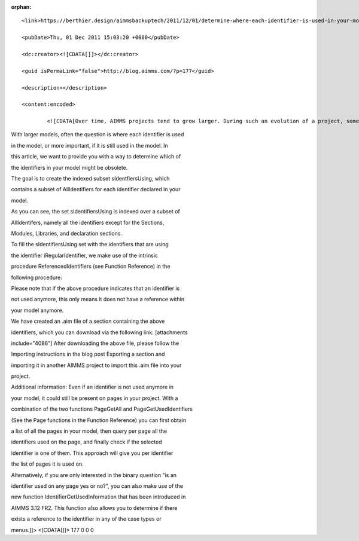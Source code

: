 :orphan:.. raw:: html

   <title>
                   Determine where each identifier is used in your model       </title>

::

       <link>https://berthier.design/aimmsbackuptech/2011/12/01/determine-where-each-identifier-is-used-in-your-model/</link>
       <pubDate>Thu, 01 Dec 2011 15:03:20 +0000</pubDate>
       <dc:creator><![CDATA[]]></dc:creator>
       <guid isPermaLink="false">http://blog.aimms.com/?p=177</guid>
       <description></description>
       <content:encoded>
               <![CDATA[Over time, AIMMS projects tend to grow larger. During such an evolution of a project, some identifiers can become obsolete.

With larger models, often the question is where each identifier is used
in the model, or more important, if it is still used in the model. In
this article, we want to provide you with a way to determine which of
the identifiers in your model might be obsolete.

The goal is to create the indexed subset sIdentfiersUsing, which
contains a subset of AllIdentifiers for each identifier declared in your
model.

.. raw:: html

   <pre lang="aim">SET:
      identifier   :  sIdentifiersUsing
      index domain :  iRegularIdentifier
      subset of    :  AllIdentifiers

   SET:
      identifier :  sRegularIdentifiers
      subset of  :  AllIdentifiers
      index      :  iRegularIdentifier
      definition :  { indexIdentifiers |
                               IdentifierType(IndexIdentifiers) &lt;&gt; 'Section'
                           and IdentifierType(IndexIdentifiers) &lt;&gt; 'Module'
                           and IdentifierType(IndexIdentifiers) &lt;&gt; 'LibraryModule'
                           and IdentifierType(IndexIdentifiers) &lt;&gt; 'declaration'
                    }</pre>

As you can see, the set sIdentifiersUsing is indexed over a subset of
AllIdentifers, namely all the identifiers except for the Sections,
Modules, Libraries, and declaration sections.

To fill the sIdentifiersUsing set with the identifiers that are using
the identifier iRegularIdentifier, we make use of the intrinsic
procedure ReferencedIdentifiers (see Function Reference) in the
following procedure:

.. raw:: html

   <pre lang="aim">PROCEDURE
     identifier :  prDetermineReferenced

     DECLARATION SECTION 

       SET:
          identifier :  sReferencedIdentifiers
          subset of  :  AllIdentifiers
          index      :  iReferencedIdentifier ;

       SET:
          identifier :  sIdentifierSingleton
          subset of  :  AllIdentifiers ;

     ENDSECTION  ;

     body       :
       !First empty the set
       empty sIdentifiersUsing ;

       for iRegularIdentifier do
           !For each non {section/module/library/declaration} identifier in your
           !model, create a singleton set, containing only this identifier
           !(needed because ReferencedIdentifiers must have a set as argument
           sIdentifierSingleton := iRegularIdentifier ;

           !Retrieve all the identifiers that are referenced in all attributes
           !of the current identifier
           sReferencedIdentifiers := ReferencedIdentifiers(
                                                   sIdentifierSingleton,
                                                   AllAttributeNames
                                                   )
                                      * sRegularIdentifiers ;

           !We now know which identifiers are referenced by iRegularIdentifer.
           !For each of these identifiers, we must add a link that it is used by
           !iRegularIdentifier
           for iReferencedIdentifier do
               sIdentifiersUsing( iReferencedIdentifier ) += iRegularIdentifier ;
           endfor ;
        endfor ;
   ENDPROCEDURE  ;</pre>

Please note that if the above procedure indicates that an identifier is
not used anymore, this only means it does not have a reference within
your model anymore.

We have created an .aim file of a section containing the above
identifiers, which you can download via the following link: [attachments
include="4086"] After downloading the above file, please follow the
Importing instructions in the blog post Exporting a section and
importing it in another AIMMS project to import this .aim file into your
project.

Additional information: Even if an identifier is not used anymore in
your model, it could still be present on pages in your project. With a
combination of the two functions PageGetAll and PageGetUsedIdentifiers
(See the Page functions in the Function Reference) you can first obtain
a list of all the pages in your model, then query per page all the
identifiers used on the page, and finally check if the selected
identifier is one of them. This approach will give you per identifier
the list of pages it is used on.

Alternatively, if you are only interested in the binary question "is an
identifier used on any page yes or no?", you can also make use of the
new function IdentifierGetUsedInformation that has been introduced in
AIMMS 3.12 FR2. This function also allows you to determine if there
exists a reference to the identifier in any of the case types or
menus.]]> <[CDATA[]]> 177 0 0 0
